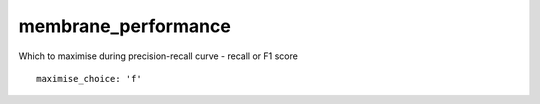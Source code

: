 membrane_performance
====================
Which to maximise during precision-recall curve - recall or F1 score
::

  maximise_choice: 'f'
